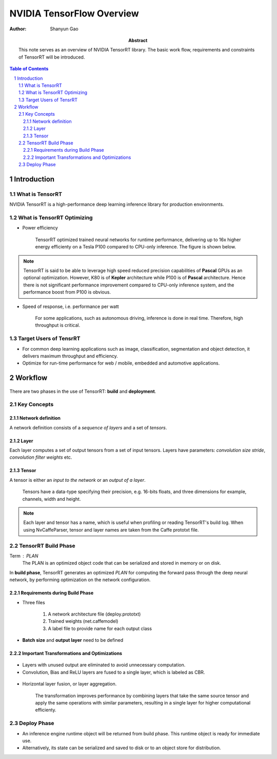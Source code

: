 ===========================
NVIDIA TensorFlow Overview
===========================

:Author: Shanyun Gao

:abstract:
        This note serves as an overview of NVIDIA TensorRT library. 
        The basic work flow, requirements and constraints of TensorRT will be 
        introduced.


.. meta:: 
        :keywords: NVIDIA, inference, deep learning

.. contents:: Table of Contents
.. section-numbering::

Introduction
============

What is TensorRT
----------------

NVIDIA TensorRT is a high-performance deep learning inference library for production 
environments. 

What is TensorRT Optimizing
---------------------------

- Power efficiency

    TensorRT optimized trained neural networks for runtime performance, delivering up to 16x higher energy efficienty on a Tesla P100 compared to CPU-only inference. The figure is shown below.

.. figure:: images/TensorRT1.png
    :scale: 25 %
    :alt: image

.. Note:: TensorRT is said to be able to leverage high speed reduced precision capabilities of **Pascal** GPUs as an optional optimization. However, K80 is of **Kepler** architecture while P100 is of **Pascal** architecture. Hence there is not significant performance improvement compared to CPU-only inference system, and the performance boost from P100 is obvious.

- Speed of response, i.e. performance per watt

    For some applications, such as autonomous driving, inference is done in real time. Therefore, high throughput is critical.

.. figure:: images/TensorRT2.png
    :scale: 25 %
    :alt: image

Target Users of TensrRT
-----------------------

- For common deep learning applications such as image, classification, segmentation and object detection, it delivers maximum throughput and efficiency.
- Optimize for run-time performance for web / mobile, embedded and automotive applications.

Workflow
========

.. figure:: images/TensorRT3.png
    :scale: 25 %
    :alt: image

There are two phases in the use of TensorRT: **build** and **deployment**.

Key Concepts
------------

Network definition
~~~~~~~~~~~~~~~~~~

A network definition consists of a *sequence of layers* and a set of *tensors*.

Layer
~~~~~

Each layer computes a set of output tensors from a set of input tensors. Layers have parameters: *convolution size stride*, *convolution filter weights* etc.

Tensor
~~~~~~

A tensor is either an *input to the network* or an *output of a layer*. 

        Tensors have a data-type specifying their precision, e.g. 16-bits floats, and three dimensions for example, channels, width and height. 

.. Note:: Each layer and tensor has a name, which is useful when profiling or reading TensorRT's build log. When using NvCaffeParser, tensor and layer names are taken from the Caffe prototxt file.

TensorRT Build Phase
--------------------

Term : PLAN
        The PLAN is an optimized object code that can be serialized and stored in memory or on disk.

In **build phase**, TensorRT generates an optimized *PLAN* for computing the forward pass through the deep neural network, by performing optimization on the network configuration. 

Requirements during Build Phase
~~~~~~~~~~~~~~~~~~~~~~~~~~~~~~~

- Three files

        1. A network architecture file (deploy.prototxt)
        2. Trained weights (net.caffemodel)
        3. A label file to provide name for each output class

- **Batch size** and **output layer** need to be defined


Important Transformations and Optimizations
~~~~~~~~~~~~~~~~~~~~~~~~~~~~~~~~~~~~~~~~~~~

.. figure:: images/TensorRT4.png
    :scale: 25 %
    :alt: image
    
- Layers with unused output are eliminated to avoid unnecessary computation.

- Convolution, Bias and ReLU layers are fused to a single layer, which is labeled as CBR.

.. figure:: images/TensorRT5.png
    :scale: 25 %
    :alt: image


- Horizontal layer fusion, or layer aggregation. 

        The transformation improves performance by combining layers that take the same source tensor and apply the same operations with similar parameters, resulting in a single layer for higher computational efficienty.

.. figure:: images/TensorRT6.png
    :scale: 25 %
    :alt: image


Deploy Phase
------------

- An inference engine runtime object will be returned from build phase. This runtime object is ready for immediate use.

- Alternatively, its state can be serialized and saved to disk or to an object store for distribution.
